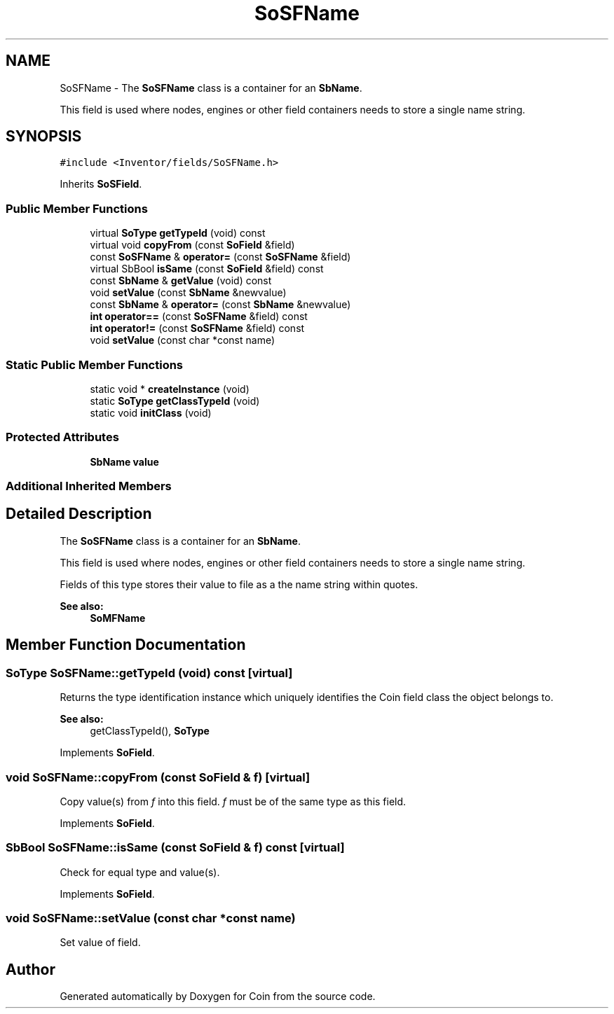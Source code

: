 .TH "SoSFName" 3 "Sun May 28 2017" "Version 4.0.0a" "Coin" \" -*- nroff -*-
.ad l
.nh
.SH NAME
SoSFName \- The \fBSoSFName\fP class is a container for an \fBSbName\fP\&.
.PP
This field is used where nodes, engines or other field containers needs to store a single name string\&.  

.SH SYNOPSIS
.br
.PP
.PP
\fC#include <Inventor/fields/SoSFName\&.h>\fP
.PP
Inherits \fBSoSField\fP\&.
.SS "Public Member Functions"

.in +1c
.ti -1c
.RI "virtual \fBSoType\fP \fBgetTypeId\fP (void) const"
.br
.ti -1c
.RI "virtual void \fBcopyFrom\fP (const \fBSoField\fP &field)"
.br
.ti -1c
.RI "const \fBSoSFName\fP & \fBoperator=\fP (const \fBSoSFName\fP &field)"
.br
.ti -1c
.RI "virtual SbBool \fBisSame\fP (const \fBSoField\fP &field) const"
.br
.ti -1c
.RI "const \fBSbName\fP & \fBgetValue\fP (void) const"
.br
.ti -1c
.RI "void \fBsetValue\fP (const \fBSbName\fP &newvalue)"
.br
.ti -1c
.RI "const \fBSbName\fP & \fBoperator=\fP (const \fBSbName\fP &newvalue)"
.br
.ti -1c
.RI "\fBint\fP \fBoperator==\fP (const \fBSoSFName\fP &field) const"
.br
.ti -1c
.RI "\fBint\fP \fBoperator!=\fP (const \fBSoSFName\fP &field) const"
.br
.ti -1c
.RI "void \fBsetValue\fP (const char *const name)"
.br
.in -1c
.SS "Static Public Member Functions"

.in +1c
.ti -1c
.RI "static void * \fBcreateInstance\fP (void)"
.br
.ti -1c
.RI "static \fBSoType\fP \fBgetClassTypeId\fP (void)"
.br
.ti -1c
.RI "static void \fBinitClass\fP (void)"
.br
.in -1c
.SS "Protected Attributes"

.in +1c
.ti -1c
.RI "\fBSbName\fP \fBvalue\fP"
.br
.in -1c
.SS "Additional Inherited Members"
.SH "Detailed Description"
.PP 
The \fBSoSFName\fP class is a container for an \fBSbName\fP\&.
.PP
This field is used where nodes, engines or other field containers needs to store a single name string\&. 

Fields of this type stores their value to file as a the name string within quotes\&.
.PP
\fBSee also:\fP
.RS 4
\fBSoMFName\fP 
.RE
.PP

.SH "Member Function Documentation"
.PP 
.SS "\fBSoType\fP SoSFName::getTypeId (void) const\fC [virtual]\fP"
Returns the type identification instance which uniquely identifies the Coin field class the object belongs to\&.
.PP
\fBSee also:\fP
.RS 4
getClassTypeId(), \fBSoType\fP 
.RE
.PP

.PP
Implements \fBSoField\fP\&.
.SS "void SoSFName::copyFrom (const \fBSoField\fP & f)\fC [virtual]\fP"
Copy value(s) from \fIf\fP into this field\&. \fIf\fP must be of the same type as this field\&. 
.PP
Implements \fBSoField\fP\&.
.SS "SbBool SoSFName::isSame (const \fBSoField\fP & f) const\fC [virtual]\fP"
Check for equal type and value(s)\&. 
.PP
Implements \fBSoField\fP\&.
.SS "void SoSFName::setValue (const char *const name)"
Set value of field\&. 

.SH "Author"
.PP 
Generated automatically by Doxygen for Coin from the source code\&.
